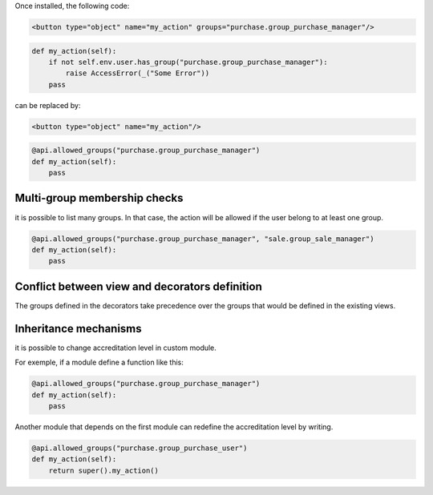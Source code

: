 Once installed, the following code:

.. code-block:: xml

    <button type="object" name="my_action" groups="purchase.group_purchase_manager"/>

.. code-block:: python

    def my_action(self):
        if not self.env.user.has_group("purchase.group_purchase_manager"):
            raise AccessError(_("Some Error"))
        pass

can be replaced by:

.. code-block:: xml

    <button type="object" name="my_action"/>

.. code-block:: python

    @api.allowed_groups("purchase.group_purchase_manager")
    def my_action(self):
        pass


Multi-group membership checks
-----------------------------

it is possible to list many groups. In that case, the action will be allowed
if the user belong to at least one group.

.. code-block:: python

    @api.allowed_groups("purchase.group_purchase_manager", "sale.group_sale_manager")
    def my_action(self):
        pass

Conflict between view and decorators definition
-----------------------------------------------

The groups defined in the decorators take precedence over the groups that would be defined in the existing views.

Inheritance mechanisms
----------------------

it is possible to change accreditation level in custom module.

For exemple, if a module define a function like this:

.. code-block:: python

    @api.allowed_groups("purchase.group_purchase_manager")
    def my_action(self):
        pass

Another module that depends on the first module can redefine the accreditation
level by writing.

.. code-block:: python

    @api.allowed_groups("purchase.group_purchase_user")
    def my_action(self):
        return super().my_action()
